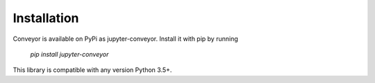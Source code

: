 Installation
============

Conveyor is available on PyPi as jupyter-conveyor. Install it with pip by running

  `pip install jupyter-conveyor`

This library is compatible with any version Python 3.5+.